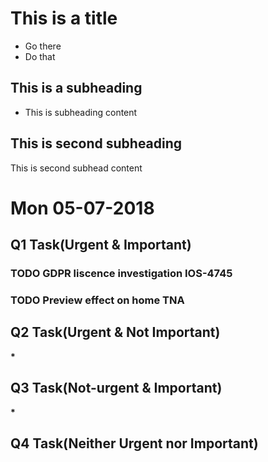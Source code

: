 * This is a title
- Go there
- Do that 
** This is a subheading
- This is subheading content
** This is second subheading
This is second subhead content

* Mon 05-07-2018

** Q1 Task(Urgent & Important)
*** TODO GDPR liscence investigation IOS-4745
*** TODO Preview effect on home TNA

** Q2 Task(Urgent & Not Important)
***

** Q3 Task(Not-urgent & Important)
***

** Q4 Task(Neither Urgent nor Important)
*** 

